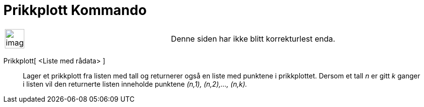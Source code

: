 = Prikkplott Kommando
:page-en: commands/DotPlot
ifdef::env-github[:imagesdir: /nb/modules/ROOT/assets/images]

[width="100%",cols="50%,50%",]
|===
a|
image:Ambox_content.png[image,width=40,height=40]

|Denne siden har ikke blitt korrekturlest enda.
|===

Prikkplott[ <Liste med rådata> ]::
  Lager et prikkplott fra listen med tall og returnerer også en liste med punktene i prikkplottet. Dersom et tall _n_ er
  gitt _k_ ganger i listen vil den returnerte listen inneholde punktene _(n,1), (n,2),..., (n,k)._
